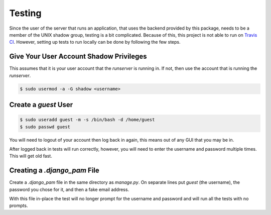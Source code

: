 Testing
*******

Since the user of the server that runs an application, that uses the backend
provided by this package, needs to be a member of the UNIX shadow group,
testing is a bit complicated. Because of this, this project is not able to run
on `Travis CI <https://travis-ci.org>`_. However, setting up tests to run
locally can be done by following the few steps.

Give Your User Account Shadow Privileges
========================================

This assumes that it is your user account that the `runserver` is running in.
If not, then use the account that is running the `runserver`.

.. code-block:: bash

   $ sudo usermod -a -G shadow <username>

Create a `guest` User
=====================

.. code-block:: bash

   $ sudo useradd guest -m -s /bin/bash -d /home/guest
   $ sudo passwd guest

You will need to logout of your account then log back in again, this means out
of any GUI that you may be in.

After logged back in tests will run correctly, however, you will need to enter
the username and password multiple times. This will get old fast.

Creating a `.django_pam` File
=============================

Create a `.django_pam` file in the same directory as `manage.py`. On separate
lines put `guest` (the username), the password you chose for it, and then a
fake email address.

With this file in-place the test will no longer prompt for the username and
password and will run all the tests with no prompts.
